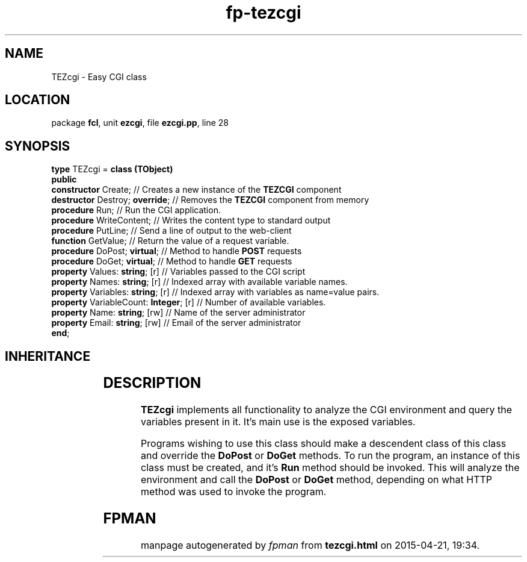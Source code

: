 .\" file autogenerated by fpman
.TH "fp-tezcgi" 3 "2014-03-14" "fpman" "Free Pascal Programmer's Manual"
.SH NAME
TEZcgi - Easy CGI class
.SH LOCATION
package \fBfcl\fR, unit \fBezcgi\fR, file \fBezcgi.pp\fR, line 28
.SH SYNOPSIS
\fBtype\fR TEZcgi = \fBclass (TObject)\fR
.br
\fBpublic\fR
  \fBconstructor\fR Create;                  // Creates a new instance of the \fBTEZCGI\fR component
  \fBdestructor\fR Destroy; \fBoverride\fR;        // Removes the \fBTEZCGI\fR component from memory
  \fBprocedure\fR Run;                       // Run the CGI application.
  \fBprocedure\fR WriteContent;              // Writes the content type to standard output
  \fBprocedure\fR PutLine;                   // Send a line of output to the web-client
  \fBfunction\fR GetValue;                   // Return the value of a request variable.
  \fBprocedure\fR DoPost; \fBvirtual\fR;           // Method to handle \fBPOST\fR requests
  \fBprocedure\fR DoGet; \fBvirtual\fR;            // Method to handle \fBGET\fR requests
  \fBproperty\fR Values: \fBstring\fR; [r]         // Variables passed to the CGI script
  \fBproperty\fR Names: \fBstring\fR; [r]          // Indexed array with available variable names.
  \fBproperty\fR Variables: \fBstring\fR; [r]      // Indexed array with variables as name=value pairs.
  \fBproperty\fR VariableCount: \fBInteger\fR; [r] // Number of available variables.
  \fBproperty\fR Name: \fBstring\fR; [rw]          // Name of the server administrator
  \fBproperty\fR Email: \fBstring\fR; [rw]         // Email of the server administrator
.br
\fBend\fR;
.SH INHERITANCE
.TS
l l
l l.
\fBTEZcgi\fR	Easy CGI class
\fBTObject\fR	
.TE
.SH DESCRIPTION
\fBTEZcgi\fR implements all functionality to analyze the CGI environment and query the variables present in it. It's main use is the exposed variables.

Programs wishing to use this class should make a descendent class of this class and override the \fBDoPost\fR or \fBDoGet\fR methods. To run the program, an instance of this class must be created, and it's \fBRun\fR method should be invoked. This will analyze the environment and call the \fBDoPost\fR or \fBDoGet\fR method, depending on what HTTP method was used to invoke the program.


.SH FPMAN
manpage autogenerated by \fIfpman\fR from \fBtezcgi.html\fR on 2015-04-21, 19:34.

